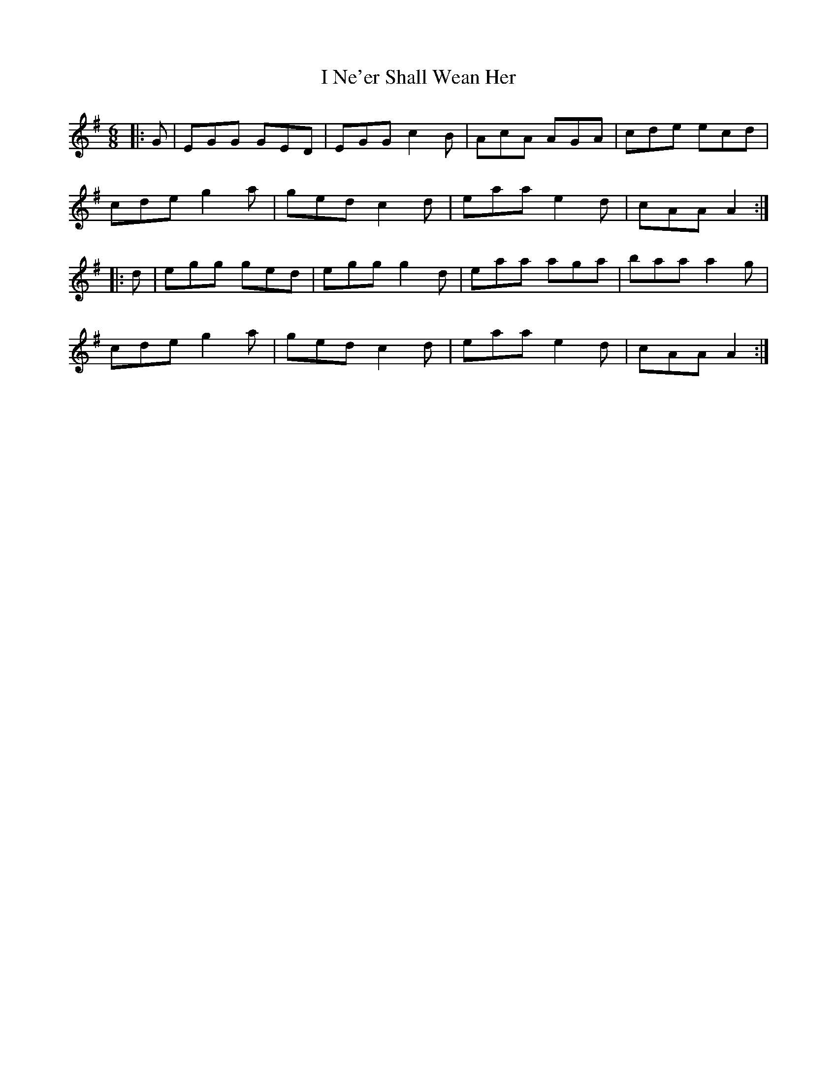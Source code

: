 X: 18572
T: I Ne'er Shall Wean Her
R: jig
M: 6/8
K: Adorian
|:G|EGG GED|EGG c2B|AcA AGA|cde ecd|
cde g2a|ged c2d|eaa e2d|cAA A2:|
|:d|egg ged|egg g2d|eaa aga|baa a2g|
cde g2a|ged c2d|eaa e2d|cAA A2:|

